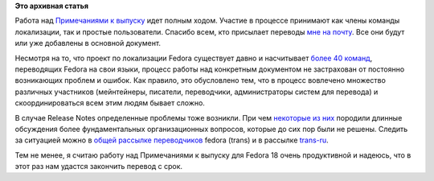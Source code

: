 .. title: Локализация Fedora 18: работа над Примечаниями к выпуску.
.. slug: Локализация-fedora-18-работа-над-Примечаниями-к-выпуску
.. date: 2012-11-14 17:55:45
.. tags:
.. category:
.. link:
.. description:
.. type: text
.. author: mama-sun

**Это архивная статья**


Работа над `Примечаниями к выпуску
<https://fedora.transifex.com/projects/p/fedora-release-notes/>`__ идет полным
ходом. Участие в процессе принимают как члены команды локализации, так и
простые пользователи. Спасибо всем, кто присылает переводы `мне на почту
<https://fedoraproject.org/wiki/User:Mamasun>`__. Все они будут или уже
добавлены в основной документ.

Несмотря на то, что проект по локализации Fedora существует давно и
насчитывает `более 40
команд <http://docs.fedoraproject.org/ru-RU/Site_Statistics.html>`__,
переводящих Fedora на свои языки, процесс работы над конкретным
документом не застрахован от постоянно возникающих проблем и ошибок. Как
правило, это обусловлено тем, что в процесс вовлечено множество
различных участников (мейнтейнеры, писатели, переводчики, администраторы
систем для перевода) и скоординироваться всем этим людям бывает сложно.

В случае Release Notes определенные проблемы тоже возникли. При чем
`некоторые из
них <https://lists.fedoraproject.org/pipermail/trans/2012-November/010396.html>`__
породили длинные обсуждения более фундаментальных организационных
вопросов, которые до сих пор были не решены. Следить за ситуацией можно
в `общей рассылке
переводчиков <https://admin.fedoraproject.org/mailman/listinfo/trans>`__
fedora (trans) и в рассылке
`trans-ru <https://admin.fedoraproject.org/mailman/listinfo/trans-ru>`__.

Тем не менее, я считаю работу над Примечаниями к выпуску для Fedora 18
очень продуктивной и надеюсь, что в этот раз нам удастся закончить
перевод с срок.

